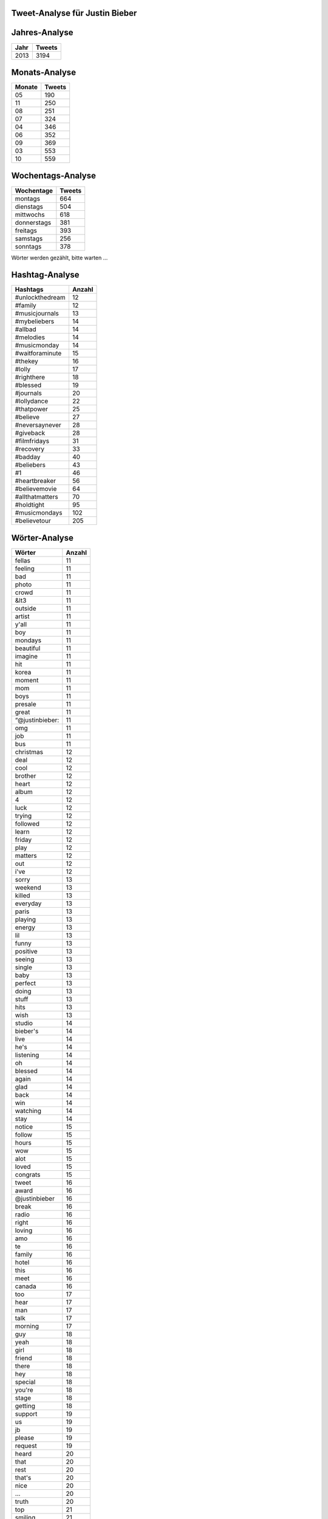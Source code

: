 Tweet-Analyse für Justin Bieber
===============================

Jahres-Analyse
==============

==================== ====================
Jahr					Tweets
==================== ====================
2013					3194
==================== ====================



Monats-Analyse
==============

==================== ====================
Monate					Tweets
==================== ====================
05					190
11					250
08					251
07					324
04					346
06					352
09					369
03					553
10					559
==================== ====================



Wochentags-Analyse
==================

==================== ====================
Wochentage					Tweets
==================== ====================
montags					664
dienstags					504
mittwochs					618
donnerstags					381
freitags					393
samstags					256
sonntags					378
==================== ====================




Wörter werden gezählt, bitte warten ...

Hashtag-Analyse
===============

========================= ====================
Hashtags						Anzahl
========================= ====================
#unlockthedream						12
#family						12
#musicjournals						13
#mybeliebers						14
#allbad						14
#melodies						14
#musicmonday						14
#waitforaminute						15
#thekey						16
#lolly						17
#righthere						18
#blessed						19
#journals						20
#lollydance						22
#thatpower						25
#believe						27
#neversaynever						28
#giveback						28
#filmfridays						31
#recovery						33
#badday						40
#beliebers						43
#1						46
#heartbreaker						56
#believemovie						64
#allthatmatters						70
#holdtight						95
#musicmondays						102
#believetour						205
========================= ====================



Wörter-Analyse
==============

==================== ====================
Wörter					Anzahl
==================== ====================
fellas					11
feeling					11
bad					11
photo					11
crowd					11
&lt3					11
outside					11
artist					11
y'all					11
boy					11
mondays					11
beautiful					11
imagine					11
hit					11
korea					11
moment					11
mom					11
boys					11
presale					11
great					11
“@justinbieber:					11
omg					11
job					11
bus					11
christmas					12
deal					12
cool					12
brother					12
heart					12
album					12
4					12
luck					12
trying					12
followed					12
learn					12
friday					12
play					12
matters					12
out					12
i've					12
sorry					13
weekend					13
killed					13
everyday					13
paris					13
playing					13
energy					13
lil					13
funny					13
positive					13
seeing					13
single					13
baby					13
perfect					13
doing					13
stuff					13
hits					13
wish					13
studio					14
bieber's					14
live					14
he's					14
listening					14
oh					14
blessed					14
again					14
glad					14
back					14
win					14
watching					14
stay					14
notice					15
follow					15
hours					15
wow					15
alot					15
loved					15
congrats					15
tweet					16
award					16
@justinbieber					16
break					16
radio					16
right					16
loving					16
amo					16
te					16
family					16
hotel					16
this					16
meet					16
canada					16
too					17
hear					17
man					17
talk					17
morning					17
guy					18
yeah					18
girl					18
friend					18
there					18
hey					18
special					18
you're					18
stage					18
getting					18
support					19
us					19
jb					19
please					19
request					19
heard					20
that					20
rest					20
that's					20
nice					20
…					20
truth					20
top					21
smiling					21
good					21
miss					21
next					21
tell					22
days					22
brazil					22
feel					22
look					22
justin's					23
people					23
little					23
let's					24
dont					24
movie					24
stop					24
hope					24
watch					25
wait					25
vote					25
3					25
buy					25
sunday					26
help					26
)					26
yep					27
songs					27
birthday					27
gotta					27
can't					27
go					27
real					28
smile					28
tour					29
believe					29
1					30
fun					30
true					31
am					32
incredible					32
yes					34
ok					34
hard					34
excited					35
2					36
here					37
proud					37
me					37
soon					38
don't					39
life					40
crazy					41
today					42
midnight					42
show					42
video					43
					45
now					45
world					47
im					49
week					49
amazing					50
guys					51
you					54
itunes					56
tomorrow					57
beliebers					57
it's					60
it					62
time					62
bro					64
fans					66
happy					67
coming					67
haha					69
bieber					72
song					78
night					79
lol					82
music					87
ready					88
u					91
day					94
i'm					105
thank					117
tonight					122
:)					133
justin					167
thanks					194
love					299
==================== ====================



Mentions-Analyse
================

==================== ====================
Mentions					Anzahl
==================== ====================
@therealjuicyj					11
@carlyraejepsen					11
@hoogs					11
@bieberarmy					11
@mikeposner					12
@justinbieber's					12
@tyga					13
@belieberbabes					14
@drake					14
@jazmynbieber					16
@adidasneolabel					16
@billboard					16
@jblazeofficial					17
@thatrygood					17
@kennyhamilton					19
@scrappy					20
@madisonellebeer					20
@codysimpson					20
@believemovie					21
@justinbieber					21
@nickdemoura					25
@pattiemallette					26
@itsryanbutler					28
@mtv					29
@jaxonbieber					29
@maejorali					29
@djtayjames					31
@iamwill					34
@jeremybieber					35
@jonmchu					51
@dankanter					56
@scooterbraun					115
@alfredoflores					138
==================== ====================



Clients-Analyse
===============

==================== ====================
Clients					Anzahl
==================== ====================
Tweet Button					1
Mobile Web (M5)					2
Instagram					35
Twitter Web Client					148
web					1023
Twitter for iPhone					1985
==================== ====================
